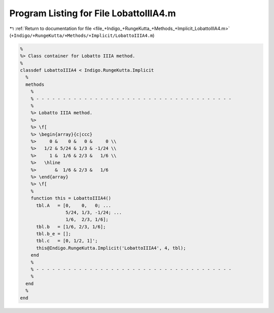 
.. _program_listing_file_+Indigo_+RungeKutta_+Methods_+Implicit_LobattoIIIA4.m:

Program Listing for File LobattoIIIA4.m
=======================================

|exhale_lsh| :ref:`Return to documentation for file <file_+Indigo_+RungeKutta_+Methods_+Implicit_LobattoIIIA4.m>` (``+Indigo/+RungeKutta/+Methods/+Implicit/LobattoIIIA4.m``)

.. |exhale_lsh| unicode:: U+021B0 .. UPWARDS ARROW WITH TIP LEFTWARDS

.. code-block:: MATLAB

   %
   %> Class container for Lobatto IIIA method.
   %
   classdef LobattoIIIA4 < Indigo.RungeKutta.Implicit
     %
     methods
       %
       % - - - - - - - - - - - - - - - - - - - - - - - - - - - - - - - - - - - - -
       %
       %> Lobatto IIIA method.
       %>
       %> \f[
       %> \begin{array}{c|ccc}
       %>     0 &    0 &   0 &     0 \\
       %>   1/2 & 5/24 & 1/3 & -1/24 \\
       %>     1 &  1/6 & 2/3 &   1/6 \\
       %>   \hline
       %>       &  1/6 & 2/3 &   1/6
       %> \end{array}
       %> \f[
       %
       function this = LobattoIIIA4()
         tbl.A   = [0,    0,   0; ...
                    5/24, 1/3, -1/24; ...
                    1/6,  2/3, 1/6];
         tbl.b   = [1/6, 2/3, 1/6];
         tbl.b_e = [];
         tbl.c   = [0, 1/2, 1]';
         this@Indigo.RungeKutta.Implicit('LobattoIIIA4', 4, tbl);
       end
       %
       % - - - - - - - - - - - - - - - - - - - - - - - - - - - - - - - - - - - - -
       %
     end
     %
   end

